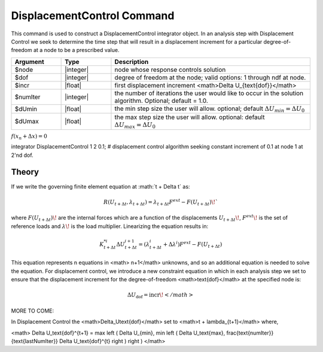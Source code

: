 DisplacementControl Command
---------------------------

This command is used to construct a DisplacementControl integrator object. In an analysis step with Displacement Control we seek to determine the time step that will result in a displacement increment for a particular degree-of-freedom at a node to be a prescribed value.

.. function:: integrator DisplacementControl $node $dof $incr <$numIter $dUmin $dUmax>

.. csv-table:: 
   :header: "Argument", "Type", "Description"
   :widths: 10, 10, 40

   $node, |integer|, node whose response controls solution
   $dof, |integer|, degree of freedom at the node; valid options: 1 through ndf at node.
   $incr, |float|, first displacement increment <math>\Delta U_{\text{dof}}</math>
   $numIter, |integer|, the number of iterations the user would like to occur in the solution algorithm. Optional; default = 1.0.
   $dUmin, |float|,   the min step size the user will allow. optional; default :math:`\Delta U_{min} = \Delta U_0`
   $dUmax, |float|, the max step size the user will allow. optional: default :math:`\Delta U_{max} = \Delta U_0`
   
:math:`f(x_n+\Delta x) = 0`


integrator DisplacementControl 1 2 0.1; # displacement control algorithm seeking constant increment of 0.1 at node 1 at 2'nd dof.


Theory
^^^^^^

If we write the governing finite element equation at :math:`t + \Delta t\` as:

.. math::

    R(U_{t+\Delta t}, \lambda_{t+\Delta t}) = \lambda_{t+\Delta t} F^{ext} - F(U_{t+\Delta t}) \!`

where :math:`F(U_{t+\Delta t})\!` are the internal forces which are a function of the displacements :math:`U_{t+\Delta t}\!`, :math:`F^{ext}\!` is the set of reference loads and :math:`\lambda\!` is the load multiplier. Linearizing the equation results in:

.. math::

   K_{t+\Delta t}^{*i} \Delta U_{t+\Delta t}^{i+1} = \left ( \lambda^i_{t+\Delta t} + \Delta \lambda^i \right ) F^{ext} - F(U_{t+\Delta t})

This equation represents n equations in <math> n+1</math> unknowns, and so an additional equation is needed to solve the equation. For displacement control, we introduce a new constraint equation in which in each analysis step we set to ensure that the displacement increment for the degree-of-freedom <math>\text{dof}</math> at the specified node is:

.. math::

   \Delta U_\text{dof} = \text{incr}\!</math>

MORE TO COME:


In Displacement Control the <math>\Delta_U\text{dof}</math> set to <math>t + \lambda_{t+1}</math> where,


<math> \Delta U_\text{dof}^{t+1} = \max \left ( \Delta U_{min}, \min \left ( \Delta U_\text{max}, \frac{\text{numIter}}{\text{lastNumIter}} \Delta U_\text{dof}^{t} \right ) \right ) </math>
